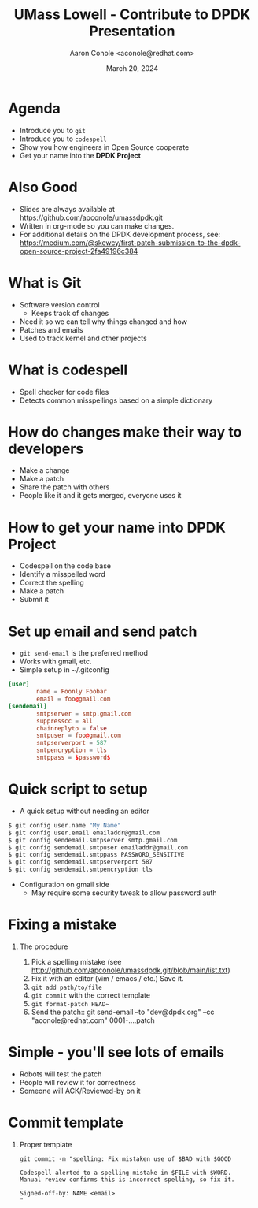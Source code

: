 #+TITLE: UMass Lowell - Contribute to DPDK Presentation
#+AUTHOR: Aaron Conole <aconole@redhat.com>
#+DATE: March 20, 2024
#+DESCRIPTION: 
#+KEYWORDS: 
#+LANGUAGE:  en
#+OPTIONS:   H:1 num:nil ^:{} toc:nil email:nil
#+LaTeX_CLASS_OPTIONS: [presentation]
#+BEAMER_HEADER: \usepackage{beamerthemeRedHat}
#+BIND: org-latex-title-command "\\begin{rhbg}\\maketitle\\end{rhbg}"
#+BEAMER_HEADER: \usepackage[utf8]{inputenc}
#+BEAMER_HEADER: \usepackage{setspace,amsfonts,calc,upquote,hyperref,graphicx}
#+BEAMER_HEADER: \usepackage{colortbl}
#+BEAMER_HEADER: \usepackage{tikz}
#+BEAMER_HEADER: \usepackage{pgfplots}
#+BEAMER_HEADER: \beamertemplatenavigationsymbolsempty
#+EXCLUDE_TAGS: noexport
#+PROPERTY:  header-args :eval no

* Agenda
- Introduce you to =git=
- Introduce you to =codespell=
- Show you how engineers in Open Source cooperate
- Get your name into the *DPDK Project*
* Also Good
- Slides are always available at https://github.com/apconole/umassdpdk.git
- Written in org-mode so you can make changes.
- For additional details on the DPDK development process, see:
  https://medium.com/@skewcy/first-patch-submission-to-the-dpdk-open-source-project-2fa49196c384
* What is Git
- Software version control
 - Keeps track of changes
- Need it so we can tell why things changed and how
- Patches and emails
- Used to track kernel and other projects
* What is codespell
- Spell checker for code files
- Detects common misspellings based on a simple dictionary
* How do changes make their way to developers
- Make a change
- Make a patch
- Share the patch with others
- People like it and it gets merged, everyone uses it
* How to get your name into DPDK Project
- Codespell on the code base
- Identify a misspelled word
- Correct the spelling
- Make a patch
- Submit it
* Set up email and send patch
- =git send-email= is the preferred method
- Works with gmail, etc.
- Simple setup in ~/.gitconfig
#+BEGIN_SRC conf
  [user]
          name = Foonly Foobar
          email = foo@gmail.com
  [sendemail]
          smtpserver = smtp.gmail.com
          suppresscc = all
          chainreplyto = false
          smtpuser = foo@gmail.com
          smtpserverport = 587
          smtpencryption = tls
          smtppass = $password$
#+END_SRC
* Quick script to setup
- A quick setup without needing an editor
#+BEGIN_SRC sh
  $ git config user.name "My Name"
  $ git config user.email emailaddr@gmail.com
  $ git config sendemail.smtpserver smtp.gmail.com
  $ git config sendemail.smtpuser emailaddr@gmail.com
  $ git config sendemail.smtppass PASSWORD_SENSITIVE
  $ git config sendemail.smtpserverport 587
  $ git config sendemail.smtpencryption tls
#+END_SRC
- Configuration on gmail side
 - May require some security tweak to allow password auth
* Fixing a mistake
** The procedure
1. Pick a spelling mistake (see http://github.com/apconole/umassdpdk.git/blob/main/list.txt)
2. Fix it with an editor (vim / emacs / etc.)
   Save it.
3. =git add path/to/file=
4. =git commit= with the correct template
5. =git format-patch HEAD~=
6. Send the patch::
   git send-email --to "dev@dpdk.org" --cc "aconole@redhat.com" 0001-....patch
* Simple - you'll see lots of emails
- Robots will test the patch
- People will review it for correctness
- Someone will ACK/Reviewed-by on it
* Commit template
** Proper template
#+BEGIN_SRC
git commit -m "spelling: Fix mistaken use of $BAD with $GOOD

Codespell alerted to a spelling mistake in $FILE with $WORD.
Manual review confirms this is incorrect spelling, so fix it.

Signed-off-by: NAME <email>
"
#+END_SRC
